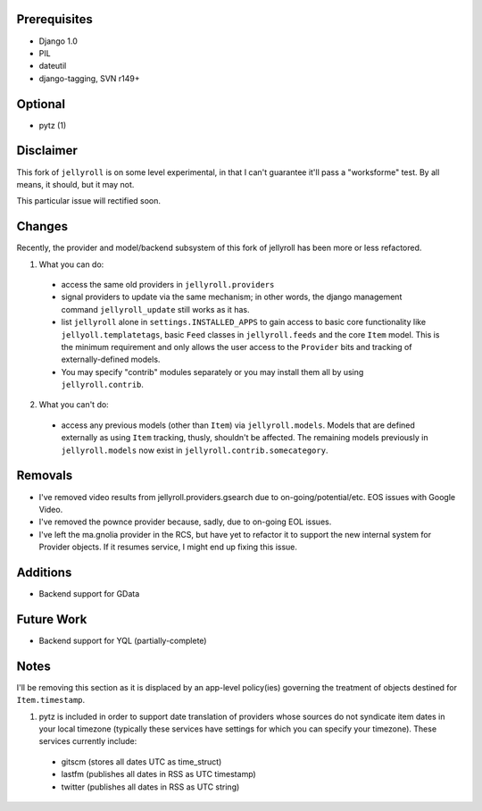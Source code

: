 Prerequisites
-------------

* Django 1.0
* PIL
* dateutil
* django-tagging, SVN r149+

Optional
--------

* pytz (1)


Disclaimer
----------

This fork of ``jellyroll`` is on some level experimental, in that I can't guarantee it'll
pass a "worksforme" test. By all means, it should, but it may not.

This particular issue will rectified soon.

Changes
-------

Recently, the provider and model/backend subsystem of this fork of jellyroll has been more or less refactored. 

1. What you can do:

  * access the same old providers in ``jellyroll.providers``
  * signal providers to update via the same mechanism; in other words, the django management
    command ``jellyroll_update`` still works as it has.
  * list ``jellyroll`` alone in ``settings.INSTALLED_APPS`` to gain access to basic core 
    functionality like ``jellyoll.templatetags``, basic ``Feed`` classes in ``jellyroll.feeds``
    and the core ``Item`` model. This is the minimum requirement and only allows the user
    access to the ``Provider`` bits and tracking of externally-defined models.
  * You may specify "contrib" modules separately or you may install them all by using ``jellyroll.contrib``.

2. What you can't do:

  * access any previous models (other than ``Item``) via ``jellyroll.models``. Models that
    are defined externally as using ``Item`` tracking, thusly, shouldn't be affected. The
    remaining models previously in ``jellyroll.models`` now exist in ``jellyroll.contrib.somecategory``.

Removals
--------

* I've removed video results from jellyroll.providers.gsearch due to on-going/potential/etc.
  EOS issues with Google Video.
* I've removed the pownce provider because, sadly, due to on-going EOL issues.
* I've left the ma.gnolia provider in the RCS, but have yet to refactor it to support the
  new internal system for Provider objects. If it resumes service, I might end up fixing
  this issue.

Additions
---------

* Backend support for GData

Future Work
-----------

* Backend support for YQL (partially-complete)



Notes
-----

I'll be removing this section as it is displaced by an app-level policy(ies) governing
the treatment of objects destined for ``Item.timestamp``.

1. pytz is included in order to support date translation of providers whose sources
   do not syndicate item dates in your local timezone (typically these services have
   settings for which you can specify your timezone). These services currently include:

  * gitscm (stores all dates UTC as time_struct)
  * lastfm (publishes all dates in RSS as UTC timestamp)
  * twitter (publishes all dates in RSS as UTC string)
